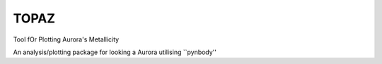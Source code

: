 =====
TOPAZ
=====

Tool fOr Plotting Aurora's Metallicity

An analysis/plotting package for looking a Aurora utilising ``pynbody''
